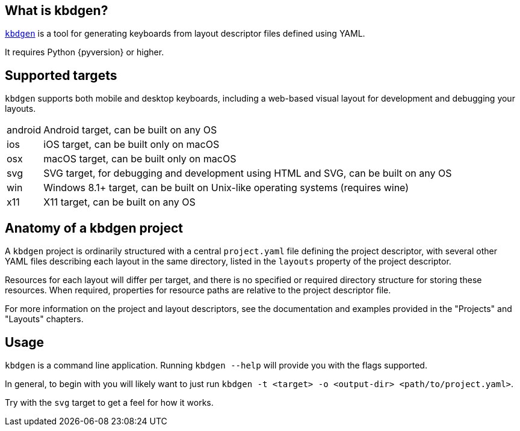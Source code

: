 == What is kbdgen?

https://github.com/divvun/kbdgen[`kbdgen`] is a tool for generating keyboards from layout descriptor files defined using YAML.

It requires Python {pyversion} or higher.

== Supported targets

`kbdgen` supports both mobile and desktop keyboards, including a web-based visual layout 
for development and debugging your layouts.

[horizontal]
android:: Android target, can be built on any OS
ios:: iOS target, can be built only on macOS
osx:: macOS target, can be built only on macOS
svg:: SVG target, for debugging and development using HTML and SVG, can be built on any OS
win:: Windows 8.1+ target, can be built on Unix-like operating systems (requires wine)
x11:: X11 target, can be built on any OS

== Anatomy of a kbdgen project

A `kbdgen` project is ordinarily structured with a central `project.yaml` file defining the project descriptor,
with several other YAML files describing each layout in the same directory, listed in the `layouts` property
of the project descriptor.

Resources for each layout will differ per target, and there is no specified or required directory structure
for storing these resources. When required, properties for resource paths are relative to the project descriptor file.

For more information on the project and layout descriptors, see the documentation and examples provided in 
the "Projects" and "Layouts" chapters.

== Usage

`kbdgen` is a command line application. Running `kbdgen --help` will provide you with the flags supported.

In general, to begin with you will likely want to just run `kbdgen -t <target> -o <output-dir> <path/to/project.yaml>`.

Try with the `svg` target to get a feel for how it works.
